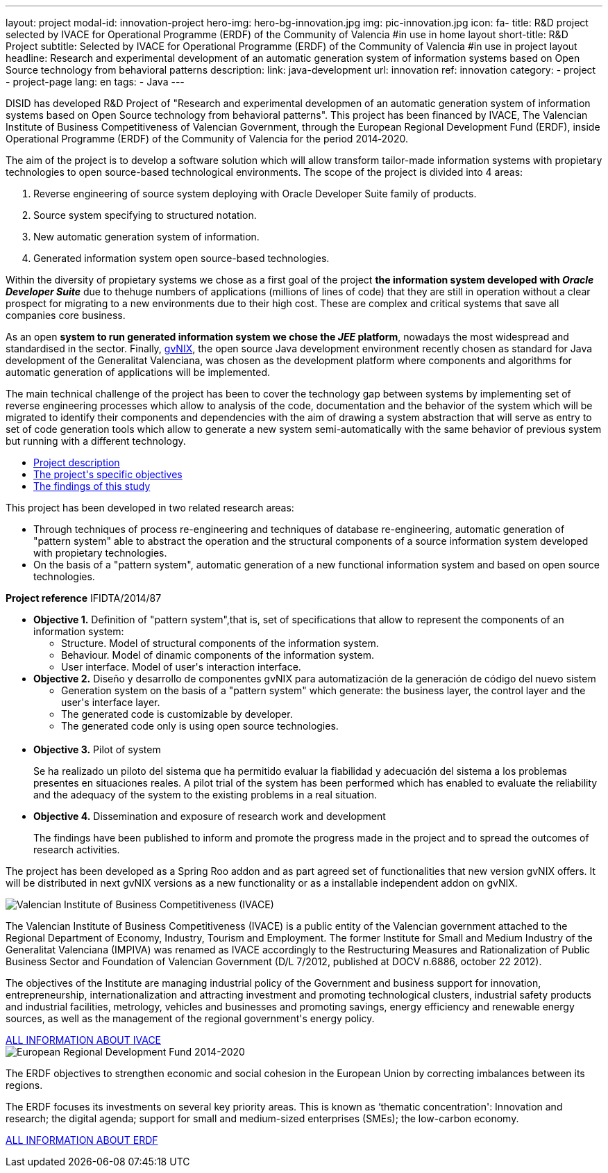 ---
layout: project
modal-id: innovation-project
hero-img: hero-bg-innovation.jpg
img: pic-innovation.jpg
icon: fa-
title: R&D project selected by IVACE for Operational Programme (ERDF) of the Community of Valencia
#in use in home layout
short-title: R&D Project
subtitle: Selected by IVACE for Operational Programme (ERDF) of the Community of Valencia
#in use in project layout
headline: Research and experimental development of an automatic generation system of information systems based on Open Source technology from behavioral patterns
description:
link: java-development
url: innovation
ref: innovation
category:
    - project
    - project-page
lang: en
tags:
- Java
---

DISID has developed R&D Project of "Research and experimental developmen of an
automatic generation system of information systems based on Open Source
technology from behavioral patterns". This project has been financed by IVACE,
The Valencian Institute of Business Competitiveness of Valencian Government,
through the European Regional Development Fund (ERDF), inside Operational
Programme (ERDF) of the Community of Valencia for the period 2014‐2020.


The aim of the project is to develop a software solution which will allow
transform tailor-made information systems with propietary technologies to open
source-based technological environments.
The scope of the project is divided into 4 areas:

. Reverse engineering of source system deploying with Oracle Developer Suite family of products.
. Source system specifying to structured notation.
. New automatic generation system of information.
. Generated information system open source-based technologies.

[.col-md-6]
Within the diversity of propietary systems we chose as a first goal of the
project *the information system developed with _Oracle Developer Suite_* due to
thehuge numbers of applications (millions of lines of code) that they are still
in operation without a clear prospect for migrating to a new environments due to
their high cost. These are complex and critical systems that save all companies
core business.

[.col-md-6]
As an open *system to run generated information system we chose the _JEE_
platform*, nowadays the most widespread and standardised in the sector.
Finally, http://www.gvnix.org[gvNIX], the open source Java development
environment recently chosen as standard for Java development of the Generalitat
Valenciana, was chosen as the development platform where components and
algorithms for automatic generation of applications will be implemented.

The main technical challenge of the project has been to cover the technology gap
 between systems by implementing set of reverse engineering processes which allow
 to analysis of the code, documentation and the behavior of the system which
 will be migrated to identify their components and dependencies with the aim of
 drawing a system abstraction that will serve as entry to set of code generation
  tools which allow to generate a new system semi-automatically with the same
  behavior of previous system but running with a different technology.

[.clearfix]

+++
<div class="row">
<div class="tabbable-panel">
    <div class="tabbable-line">
        <ul class="nav nav-tabs" role="tablist">
            <li role="presentation" class="active"><a href="#description" aria-controls="description" role="tab" data-toggle="tab">Project description</a></li>
            <li role="presentation"><a href="#objectives" aria-controls="objectives" role="tab" data-toggle="tab">The project's specific objectives</a></li>
            <li role="presentation"><a href="#findings" aria-controls="findings" role="tab" data-toggle="tab">The findings of this study</a></li>
        </ul>
        <div class="tab-content">
            <div role="tabpanel" class="tab-pane active" id="description">
                <p>This project has been developed in two related research areas:</p>
                <ul>
                    <li>Through techniques of process re-engineering and  techniques of database re-engineering, automatic generation of "pattern system" able to abstract the operation and the structural components of a source information system developed with propietary technologies.</li>
                    <li>On the basis of a "pattern system", automatic generation of a new functional information system and based on open source technologies.</li>
                </ul>
                <p><strong>Project reference</strong> IFIDTA/2014/87</p>
            </div>
            <div role="tabpanel" class="tab-pane" id="objectives">
                <ul>
                    <li><strong>Objective 1.</strong> Definition of "pattern system",that is,  set of specifications that allow to represent the components of an information system:
                        <ul>
                            <li>Structure. Model of structural components of the information system.</li>
                            <li>Behaviour. Model of dinamic components of the information system.</li>
                            <li>User interface. Model of user's interaction interface.​</li>
                        </ul>
                    </li>
                    <li><strong> Objective 2.</strong> Diseño y desarrollo de componentes gvNIX para automatización de la generación de código del nuevo sistem
                        <ul>
                            <li>​Generation system on the basis of a "pattern system" which generate: the business layer, the control layer and the user's interface layer.</li>
                            <li>The generated code is customizable by developer.</li>
                            <li>The generated code only is using open source technologies.</li>​
                        </ul>
                    </li>
                    <li><strong>​Objective 3.</strong>  Pilot of system
                        <p>Se ha realizado un piloto del sistema que ha permitido evaluar la fiabilidad y adecuación del sistema a los problemas presentes en situaciones reales. A pilot trial of the system has been performed which has enabled to evaluate the reliability and the adequacy of the system to the existing problems in a real situation.</p>
                    </li>
                    <li><strong>​Objective 4.</strong> Dissemination and exposure of research work and development
                        <p>​The findings have been published to inform and promote the progress made in the project and to spread the outcomes of research activities.</p>
                    </li>
                </ul>
            </div>
            <div role="tabpanel" class="tab-pane" id="findings">
                <p>The project has been developed as a Spring Roo addon and as part agreed set of functionalities that new version gvNIX offers.
It will be distributed in next gvNIX versions as a new functionality or as a installable independent addon on gvNIX.</p>
            </div>
        </div>
    </div>
</div>
+++


+++
    <div class="row">
        <!-- Card Projects -->
        <div class="col-md-5">
            <div class="card">
                <div class="card-image">
                    <img class="img-responsive" alt="Valencian Institute of Business Competitiveness (IVACE)" src="{{ site.url }}{{ site.ASSET_PATH  | prepend: site.baseurl }}/img/08-Institucional-cs.png">
                </div>
                <div class="card-content">
                    <p>The Valencian Institute of Business Competitiveness (IVACE) is a public entity of the Valencian government attached to the Regional Department of Economy, Industry, Tourism and Employment. The former Institute for Small and Medium Industry of the Generalitat Valenciana (IMPIVA) was renamed as IVACE accordingly to the  Restructuring Measures and Rationalization of Public Business Sector and Foundation of Valencian Government (D/L 7/2012, published at DOCV n.6886, october 22 2012).
                    </p>
                    <p>The objectives of the Institute are managing industrial policy of the Government and business support for innovation, entrepreneurship, internationalization and attracting investment and promoting technological clusters, industrial safety products and industrial facilities, metrology, vehicles and businesses and promoting savings, energy efficiency and renewable energy sources, as well as the management of the regional government's energy policy.</p>
                </div>
                <div class="card-action text-right">
                    <a href="http://www.ivace.es" target="new_blank"> ALL INFORMATION ABOUT IVACE
                    <i class="fa fa-chevron-right"></i></a>
                </div>
            </div>
        </div>
        <div class="col-md-5 col-md-offset-2">
            <div class="card">
                <div class="card-image">
                    <img class="img-responsive" src="{{ site.url }}{{ site.ASSET_PATH  | prepend: site.baseurl }}/img/logo-025-FEDER2-declaracion14-20.jpg" alt="European Regional Development Fund 2014-2020">
                </div>
                <div class="card-content">
                    <p>The ERDF objectives to strengthen economic and social cohesion in the European Union by correcting imbalances between its regions.</p>
                    <p>The ERDF focuses its investments on several key priority areas. This is known as ‘thematic concentration': Innovation and research; the digital agenda; support for small and medium-sized enterprises (SMEs); the low-carbon economy.</p>
                </div>
                <div class="card-action text-right">
                    <a href="http://ec.europa.eu/regional_policy/es/funding/erdf/" target="new_blank">ALL INFORMATION ABOUT ERDF
                    <i class="fa fa-chevron-right"></i>
                    </a>
                </div>
            </div>
        </div>
    </div>
+++
